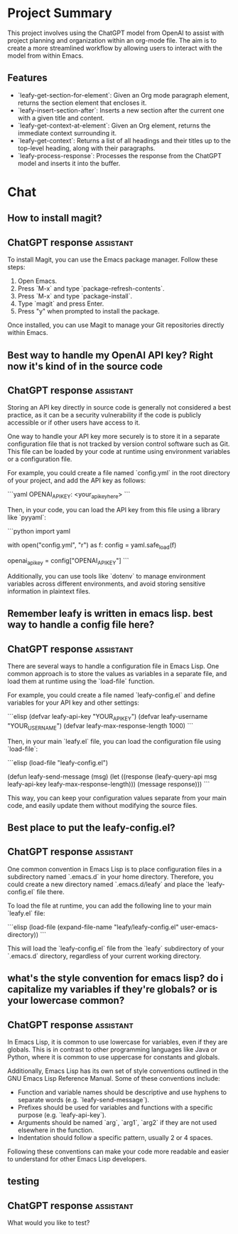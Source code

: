 * Project Summary

This project involves using the ChatGPT model from OpenAI to assist with project planning and organization within an org-mode file. The aim is to create a more streamlined workflow by allowing users to interact with the model from within Emacs.

** Features

- `leafy-get-section-for-element`: Given an Org mode paragraph element, returns the section element that encloses it.
- `leafy-insert-section-after`: Inserts a new section after the current one with a given title and content.
- `leafy-get-context-at-element`: Given an Org element, returns the immediate context surrounding it.
- `leafy-get-context`: Returns a list of all headings and their titles up to the top-level heading, along with their paragraphs.
- `leafy-process-response`: Processes the response from the ChatGPT model and inserts it into the buffer.

* Chat

** How to install magit?
** ChatGPT response                                               :assistant:
To install Magit, you can use the Emacs package manager. Follow these steps:

1. Open Emacs.
2. Press `M-x` and type `package-refresh-contents`.
3. Press `M-x` and type `package-install`.
4. Type `magit` and press Enter.
5. Press "y" when prompted to install the package.

Once installed, you can use Magit to manage your Git repositories directly within Emacs.

** Best way to handle my OpenAI API key? Right now it's kind of in the source code
** ChatGPT response                                               :assistant:
Storing an API key directly in source code is generally not considered a best practice, as it can be a security vulnerability if the code is publicly accessible or if other users have access to it. 

One way to handle your API key more securely is to store it in a separate configuration file that is not tracked by version control software such as Git. This file can be loaded by your code at runtime using environment variables or a configuration file.

For example, you could create a file named `config.yml` in the root directory of your project, and add the API key as follows:

```yaml
OPENAI_API_KEY: <your_api_key_here>
```

Then, in your code, you can load the API key from this file using a library like `pyyaml`:

```python
import yaml

with open("config.yml", "r") as f:
    config = yaml.safe_load(f)

openai_api_key = config["OPENAI_API_KEY"]
```

Additionally, you can use tools like `dotenv` to manage environment variables across different environments, and avoid storing sensitive information in plaintext files.

** Remember leafy is written in emacs lisp. best way to handle a config file here?
** ChatGPT response                                               :assistant:
There are several ways to handle a configuration file in Emacs Lisp. One common approach is to store the values as variables in a separate file, and load them at runtime using the `load-file` function.

For example, you could create a file named `leafy-config.el` and define variables for your API key and other settings:

```elisp
(defvar leafy-api-key "YOUR_API_KEY")
(defvar leafy-username "YOUR_USERNAME")
(defvar leafy-max-response-length 1000)
```

Then, in your main `leafy.el` file, you can load the configuration file using `load-file`:

```elisp
(load-file "leafy-config.el")

(defun leafy-send-message (msg)
  (let ((response (leafy-query-api msg leafy-api-key leafy-max-response-length)))
    (message response)))
```

This way, you can keep your configuration values separate from your main code, and easily update them without modifying the source files.

** Best place to put the leafy-config.el?

** ChatGPT response                                               :assistant:
One common convention in Emacs Lisp is to place configuration files in a subdirectory named `.emacs.d` in your home directory. Therefore, you could create a new directory named `.emacs.d/leafy` and place the `leafy-config.el` file there. 

To load the file at runtime, you can add the following line to your main `leafy.el` file:

```elisp
(load-file (expand-file-name "leafy/leafy-config.el" user-emacs-directory))
```

This will load the `leafy-config.el` file from the `leafy` subdirectory of your `.emacs.d` directory, regardless of your current working directory.

** what's the style convention for emacs lisp? do i capitalize my variables if they're globals? or is your lowercase common?
** ChatGPT response                                               :assistant:
In Emacs Lisp, it is common to use lowercase for variables, even if they are globals. This is in contrast to other programming languages like Java or Python, where it is common to use uppercase for constants and globals.

Additionally, Emacs Lisp has its own set of style conventions outlined in the GNU Emacs Lisp Reference Manual. Some of these conventions include:

- Function and variable names should be descriptive and use hyphens to separate words (e.g. `leafy-send-message`).
- Prefixes should be used for variables and functions with a specific purpose (e.g. `leafy-api-key`).
- Arguments should be named `arg`, `arg1`, `arg2` if they are not used elsewhere in the function.
- Indentation should follow a specific pattern, usually 2 or 4 spaces.

Following these conventions can make your code more readable and easier to understand for other Emacs Lisp developers.

** testing
** ChatGPT response                                               :assistant:
What would you like to test?

